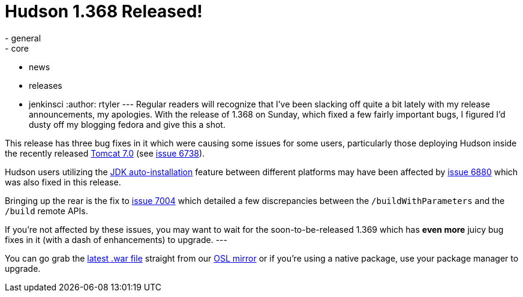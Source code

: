 = Hudson 1.368 Released!
:nodeid: 231
:created: 1280239200
:tags:
  - general
  - core
  - news
  - releases
  - jenkinsci
:author: rtyler
---
Regular readers will recognize that I've been slacking off quite a bit lately with my release announcements, my apologies. With the release of 1.368 on Sunday, which fixed a few fairly important bugs, I figured I'd dusty off my blogging fedora and give this a shot.

This release has three bug fixes in it which were causing some issues for some users, particularly those deploying Hudson inside the recently released https://tomcat.apache.org/tomcat-7.0-doc/changelog.html[Tomcat 7.0] (see https://issues.jenkins.io/browse/JENKINS-6738[issue 6738]).

Hudson users utilizing the https://wiki.jenkins.io/display/JENKINS/Tool+Auto-Installation[JDK auto-installation] feature between different platforms may have been affected by https://issues.jenkins.io/browse/JENKINS-6880[issue 6880] which was also fixed in this release.

Bringing up the rear is the fix to https://issues.jenkins.io/browse/JENKINS-7004[issue 7004] which detailed a few discrepancies between the `/buildWithParameters` and the `/build` remote APIs.

If you're not affected by these issues, you may want to wait for the soon-to-be-released 1.369 which has *even more* juicy bug fixes in it (with a dash of enhancements) to upgrade.
// break
---

You can go grab the https://ftp.osuosl.org/pub/hudson/war/1.368/hudson.war[latest .war file] straight from our https://www.osuosl.org[OSL mirror] or if you're using a native package, use your package manager to upgrade.
